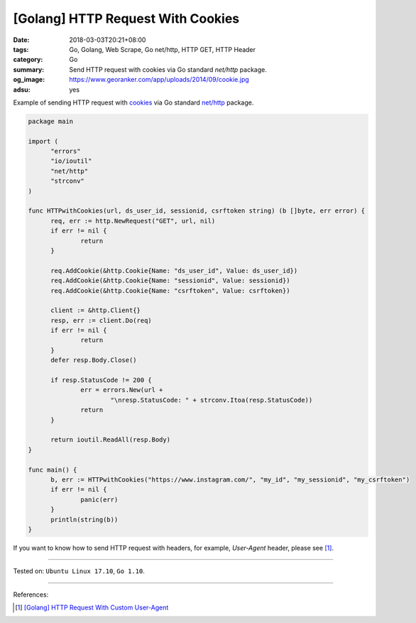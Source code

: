 [Golang] HTTP Request With Cookies
##################################

:date: 2018-03-03T20:21+08:00
:tags: Go, Golang, Web Scrape, Go net/http, HTTP GET, HTTP Header
:category: Go
:summary: Send HTTP request with cookies via Go standard *net/http* package.
:og_image: https://www.georanker.com/app/uploads/2014/09/cookie.jpg
:adsu: yes


Example of sending HTTP request with cookies_ via Go standard `net/http`_
package.

.. code-block:: go

  package main

  import (
  	"errors"
  	"io/ioutil"
  	"net/http"
  	"strconv"
  )

  func HTTPwithCookies(url, ds_user_id, sessionid, csrftoken string) (b []byte, err error) {
  	req, err := http.NewRequest("GET", url, nil)
  	if err != nil {
  		return
  	}

  	req.AddCookie(&http.Cookie{Name: "ds_user_id", Value: ds_user_id})
  	req.AddCookie(&http.Cookie{Name: "sessionid", Value: sessionid})
  	req.AddCookie(&http.Cookie{Name: "csrftoken", Value: csrftoken})

  	client := &http.Client{}
  	resp, err := client.Do(req)
  	if err != nil {
  		return
  	}
  	defer resp.Body.Close()

  	if resp.StatusCode != 200 {
  		err = errors.New(url +
  			"\nresp.StatusCode: " + strconv.Itoa(resp.StatusCode))
  		return
  	}

  	return ioutil.ReadAll(resp.Body)
  }

  func main() {
  	b, err := HTTPwithCookies("https://www.instagram.com/", "my_id", "my_sessionid", "my_csrftoken")
  	if err != nil {
  		panic(err)
  	}
  	println(string(b))
  }

If you want to know how to send HTTP request with headers, for example,
*User-Agent* header, please see [1]_.

.. adsu:: 2

----

Tested on: ``Ubuntu Linux 17.10``, ``Go 1.10``.

----

References:

.. [1] `[Golang] HTTP Request With Custom User-Agent <{filename}/articles/2018/02/27/go-http-request-with-custom-user-agent%en.rst>`_

.. _cookies: https://developer.mozilla.org/en-US/docs/Web/HTTP/Cookies
.. _net/http: https://golang.org/pkg/net/http/
